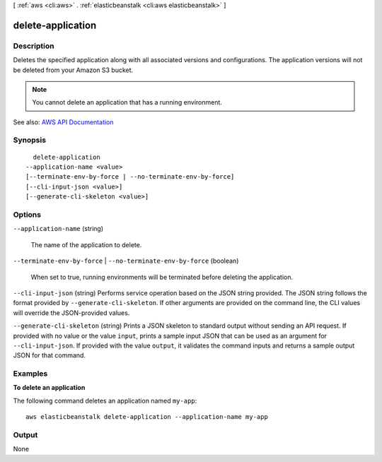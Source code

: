 [ :ref:`aws <cli:aws>` . :ref:`elasticbeanstalk <cli:aws elasticbeanstalk>` ]

.. _cli:aws elasticbeanstalk delete-application:


******************
delete-application
******************



===========
Description
===========



Deletes the specified application along with all associated versions and configurations. The application versions will not be deleted from your Amazon S3 bucket.

 

.. note::

   

  You cannot delete an application that has a running environment.

   



See also: `AWS API Documentation <https://docs.aws.amazon.com/goto/WebAPI/elasticbeanstalk-2010-12-01/DeleteApplication>`_


========
Synopsis
========

::

    delete-application
  --application-name <value>
  [--terminate-env-by-force | --no-terminate-env-by-force]
  [--cli-input-json <value>]
  [--generate-cli-skeleton <value>]




=======
Options
=======

``--application-name`` (string)


  The name of the application to delete.

  

``--terminate-env-by-force`` | ``--no-terminate-env-by-force`` (boolean)


  When set to true, running environments will be terminated before deleting the application.

  

``--cli-input-json`` (string)
Performs service operation based on the JSON string provided. The JSON string follows the format provided by ``--generate-cli-skeleton``. If other arguments are provided on the command line, the CLI values will override the JSON-provided values.

``--generate-cli-skeleton`` (string)
Prints a JSON skeleton to standard output without sending an API request. If provided with no value or the value ``input``, prints a sample input JSON that can be used as an argument for ``--cli-input-json``. If provided with the value ``output``, it validates the command inputs and returns a sample output JSON for that command.



========
Examples
========

**To delete an application**

The following command deletes an application named ``my-app``::

  aws elasticbeanstalk delete-application --application-name my-app


======
Output
======

None